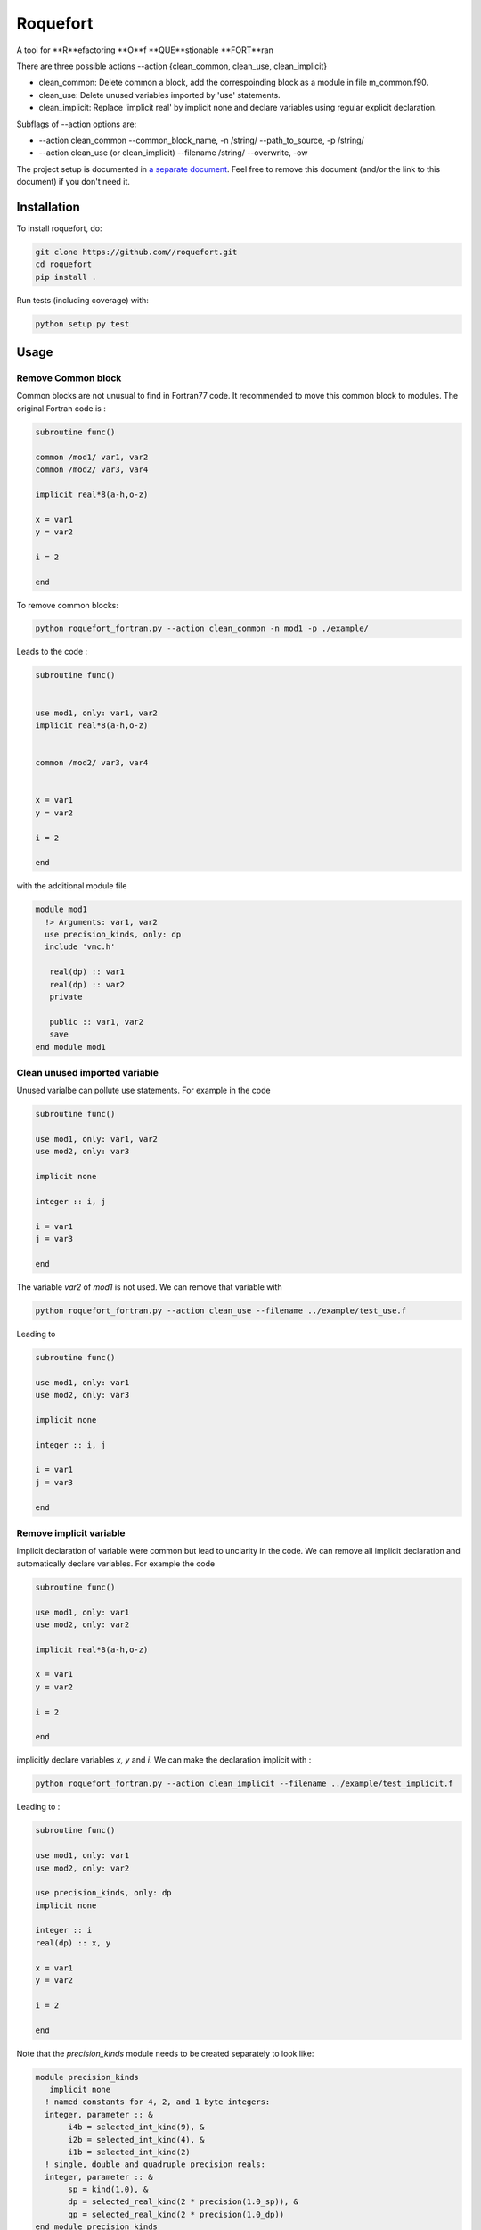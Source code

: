 ################################################################################
Roquefort
################################################################################


A tool for **R**efactoring **O**f **QUE**stionable **FORT**ran 

There are three possible actions --action {clean_common, clean_use, clean_implicit}

+ clean_common: Delete common a block, add the correspoinding block as a module in file m_common.f90.

+ clean_use: Delete unused variables imported by 'use' statements.

+ clean_implicit: Replace 'implicit real' by implicit none and declare variables using regular explicit declaration. 

Subflags of --action options are:

+ --action clean_common --common_block_name, -n /string/ --path_to_source, -p /string/
+ --action clean_use (or clean_implicit) --filename /string/ --overwrite, -ow

The project setup is documented in `a separate document <project_setup.rst>`_. Feel free to remove this document (and/or the link to this document) if you don't need it.

Installation
------------

To install roquefort, do:

.. code-block:: console

  git clone https://github.com//roquefort.git
  cd roquefort
  pip install .


Run tests (including coverage) with:

.. code-block:: console

  python setup.py test

Usage
-----------------------

Remove Common block
***********************

Common blocks are not unusual to find in Fortran77 code. It recommended to move this common block to modules. 
The original Fortran code is :

.. code-block:: fortran 


  subroutine func()

  common /mod1/ var1, var2
  common /mod2/ var3, var4

  implicit real*8(a-h,o-z)

  x = var1
  y = var2

  i = 2

  end

To remove common blocks: 

.. code-block:: console

  python roquefort_fortran.py --action clean_common -n mod1 -p ./example/

Leads to the code :

.. code-block:: fortran

      subroutine func()


      use mod1, only: var1, var2
      implicit real*8(a-h,o-z)


      common /mod2/ var3, var4
      

      x = var1
      y = var2

      i = 2
      
      end

with the additional module file 

.. code-block:: fortran

 module mod1
   !> Arguments: var1, var2
   use precision_kinds, only: dp
   include 'vmc.h'

    real(dp) :: var1
    real(dp) :: var2
    private

    public :: var1, var2
    save
 end module mod1

Clean unused imported variable
*********************************

Unused varialbe can pollute use statements. For example in the code

.. code-block:: fortran

      subroutine func()

      use mod1, only: var1, var2
      use mod2, only: var3

      implicit none

      integer :: i, j

      i = var1
      j = var3

      end

The variable `var2` of `mod1` is not used. We can remove that variable with


.. code-block:: console

  python roquefort_fortran.py --action clean_use --filename ../example/test_use.f


Leading to 

.. code-block:: fortran

      subroutine func()

      use mod1, only: var1
      use mod2, only: var3

      implicit none

      integer :: i, j

      i = var1
      j = var3

      end

Remove implicit variable
*********************************

Implicit declaration of variable were common but lead to unclarity in the code. 
We can remove all implicit declaration  and automatically declare variables. For example the code 

.. code-block:: fortran

      subroutine func()

      use mod1, only: var1
      use mod2, only: var2

      implicit real*8(a-h,o-z)

      x = var1
      y = var2

      i = 2
      
      end

implicitly declare variables `x`, `y` and `i`. We can make the declaration implicit with :

.. code-block:: console

  python roquefort_fortran.py --action clean_implicit --filename ../example/test_implicit.f 

Leading to :

.. code-block:: fortran


      subroutine func()

      use mod1, only: var1
      use mod2, only: var2

      use precision_kinds, only: dp
      implicit none

      integer :: i
      real(dp) :: x, y

      x = var1
      y = var2

      i = 2
      
      end
Note that the `precision_kinds` module needs to be created separately to look like:

.. code-block:: fortran

 module precision_kinds
    implicit none
   ! named constants for 4, 2, and 1 byte integers:
   integer, parameter :: &
        i4b = selected_int_kind(9), &
        i2b = selected_int_kind(4), &
        i1b = selected_int_kind(2)
   ! single, double and quadruple precision reals:
   integer, parameter :: &
        sp = kind(1.0), &
        dp = selected_real_kind(2 * precision(1.0_sp)), &
        qp = selected_real_kind(2 * precision(1.0_dp))
 end module precision_kinds


Move variable in new module
*********************************

During refactoring of large code base it is sometimes useful to move variable from one module to another.
For example in the following code :

.. code-block:: fortran


      subroutine func()

      use mod1, only: var1, var3, var5
      use mod2, only: var2, var7
      
      implicit real*8(a-h,o-z)

      x = var1
      y = var2

      i = 2
      
      end

We might wish to move `var3` to a new module called `modx`. This can be done with

.. code-block:: console

  python roquefort_fortran.py --action move_var --var_name var3 --new_module modx --filename ../example/test_move_var.f 

Leading to :

.. code-block:: fortran


      subroutine func()

      use mod1, only: var1, var5
      use mod2, only: var2, var7
      use modx, only: var3

      implicit real*8(a-h,o-z)

      x = var1
      y = var2

      i = 2
      
      end

Note that you need to move the variable from `mod1` to `modx` in the module file separately.

Contributing
************

If you want to contribute to the development of roquefort,
have a look at the `contribution guidelines <CONTRIBUTING.rst>`_.

License
*******

Copyright (c) 2020, Netherlands eScience Center

Licensed under the Apache License, Version 2.0 (the "License");
you may not use this file except in compliance with the License.
You may obtain a copy of the License at

http://www.apache.org/licenses/LICENSE-2.0

Unless required by applicable law or agreed to in writing, software
distributed under the License is distributed on an "AS IS" BASIS,
WITHOUT WARRANTIES OR CONDITIONS OF ANY KIND, either express or implied.
See the License for the specific language governing permissions and
limitations under the License.



Credits
*******

This package was created with `Cookiecutter <https://github.com/audreyr/cookiecutter>`_ and the `NLeSC/python-template <https://github.com/NLeSC/python-template>`_.
